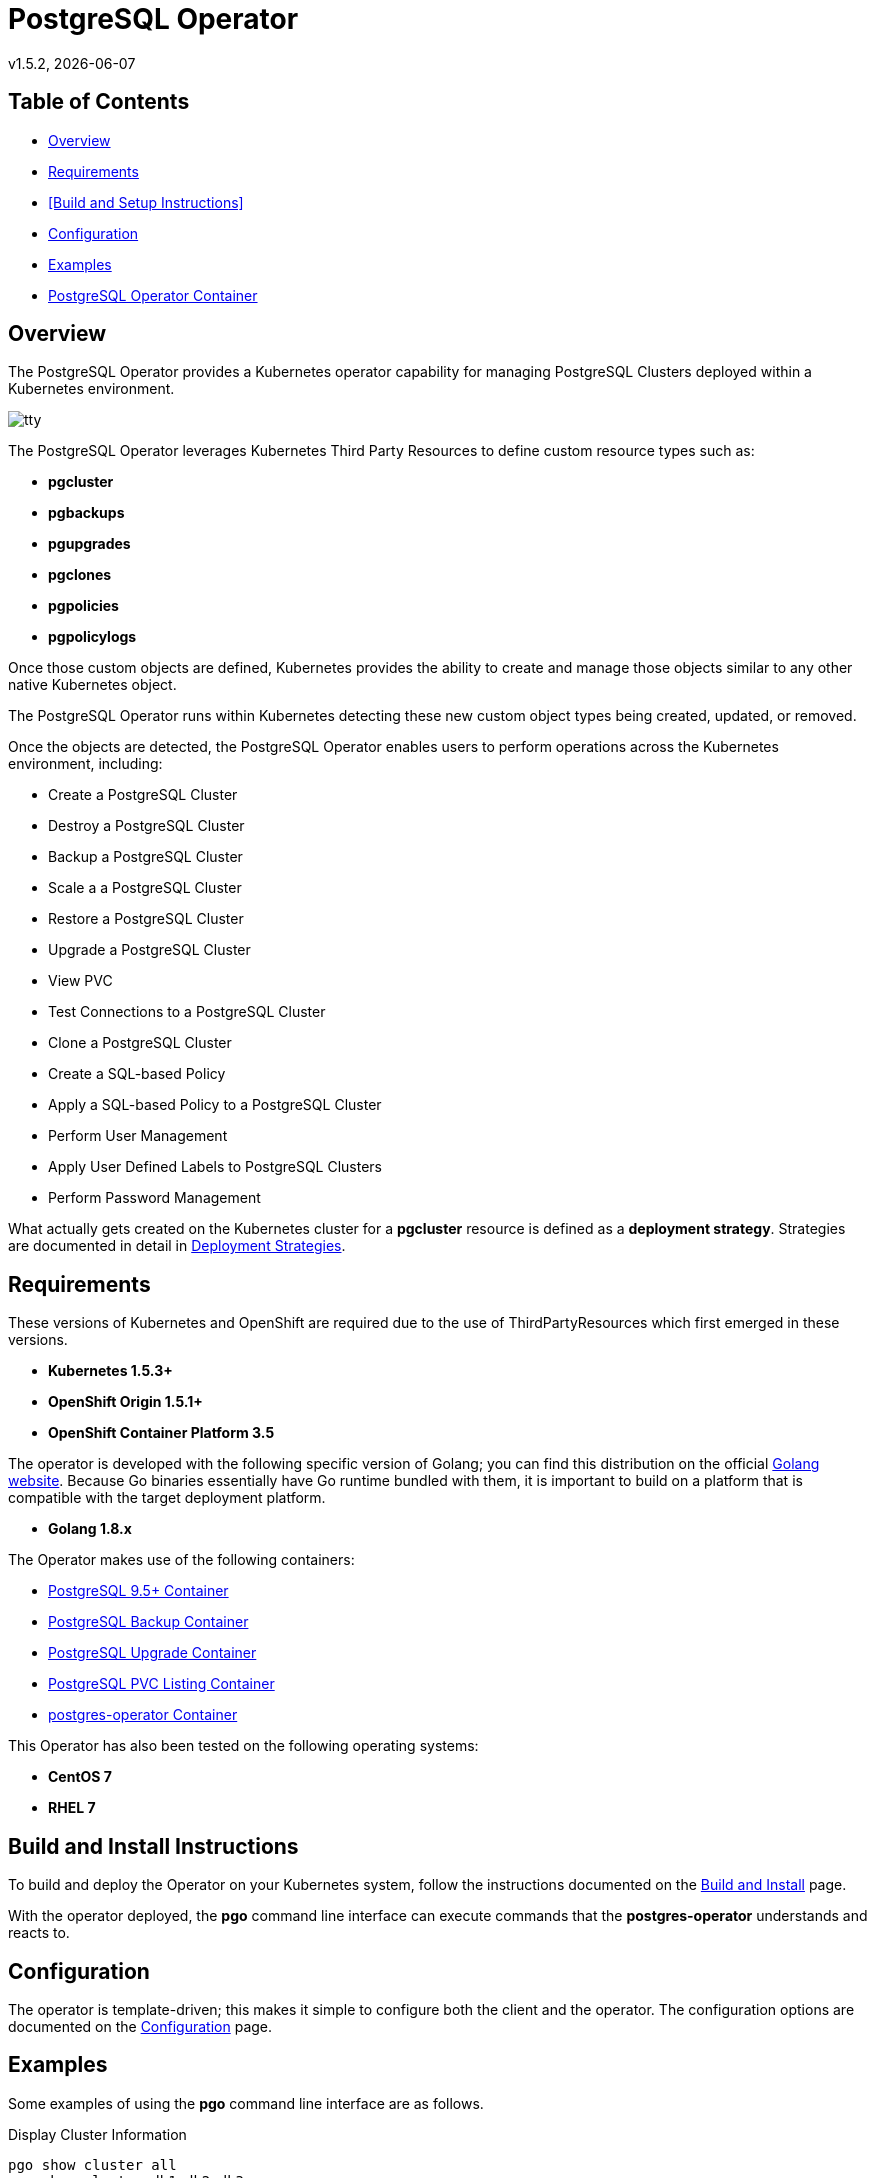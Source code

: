 = PostgreSQL Operator
v1.5.2, {docdate}

== Table of Contents

* <<Overview>>
* <<Requirements>>
* <<Build and Setup Instructions>>
* <<Configuration>>
* <<Examples>>
* <<PostgreSQL Operator Container>>

[#Overview]
== Overview

The PostgreSQL Operator provides a Kubernetes operator capability for managing PostgreSQL Clusters deployed within a Kubernetes environment.

image::docs/tty.gif?raw=true[]

The PostgreSQL Operator leverages Kubernetes Third Party Resources to define custom resource types such as:

 * *pgcluster*
 * *pgbackups*
 * *pgupgrades*
 * *pgclones*
 * *pgpolicies*
 * *pgpolicylogs*


Once those custom objects are defined, Kubernetes provides the ability to create and manage those objects similar to any other native Kubernetes object.

The PostgreSQL Operator runs within Kubernetes detecting these new custom object types being created, updated, or removed.

Once the objects are detected, the PostgreSQL Operator enables users to perform operations across the Kubernetes environment, including:

* Create a PostgreSQL Cluster
* Destroy a PostgreSQL Cluster
* Backup a PostgreSQL Cluster
* Scale a a PostgreSQL Cluster
* Restore a PostgreSQL Cluster
* Upgrade a PostgreSQL Cluster
* View PVC
* Test Connections to a PostgreSQL Cluster
* Clone a PostgreSQL Cluster
* Create a SQL-based Policy
* Apply a SQL-based Policy to a PostgreSQL Cluster
* Perform User Management
* Apply User Defined Labels to PostgreSQL Clusters
* Perform Password Management

What actually gets created on the Kubernetes cluster for a
*pgcluster* resource is defined as a *deployment strategy*.  Strategies
are documented in detail in link:docs/design.asciidoc#postgresql-operator-deployment-strategies[Deployment Strategies].

[#Requirements]
== Requirements

These versions of Kubernetes and OpenShift are required due to the use of ThirdPartyResources which first emerged in
these versions.

* *Kubernetes 1.5.3+*
* *OpenShift Origin 1.5.1+*
* *OpenShift Container Platform 3.5*

The operator is developed with the following specific version of Golang; you can find this distribution on the official
link:https://golang.org/dl/[Golang website]. Because Go binaries essentially have Go runtime bundled with them, it is
important to build on a platform that is compatible with the target deployment platform.

* *Golang 1.8.x*

The Operator makes use of the following containers:

* link:https://hub.docker.com/r/crunchydata/crunchy-postgres/[PostgreSQL 9.5+ Container]
* link:https://hub.docker.com/r/crunchydata/crunchy-backup/[PostgreSQL Backup Container]
* link:https://hub.docker.com/r/crunchydata/crunchy-upgrade/[PostgreSQL Upgrade Container]
* link:https://hub.docker.com/r/crunchydata/lspvc/[PostgreSQL PVC Listing Container]
* link:https://hub.docker.com/r/crunchydata/postgres-operator/[postgres-operator Container]

This Operator has also been tested on the following operating systems:

* *CentOS 7*
* *RHEL 7*

[#Build and Install Instructions]
== Build and Install Instructions

To build and deploy the Operator on your Kubernetes system, follow
the instructions documented on the link:docs/build.asciidoc[Build and Install] page.

With the operator deployed, the *pgo* command line
interface can execute commands that the *postgres-operator* understands
and reacts to.

[#Configuration]
== Configuration

The operator is template-driven; this makes it simple to configure both the client and the operator. The
configuration options are documented on the link:docs/config.asciidoc[Configuration] page.

[#Examples]
== Examples

Some examples of using the *pgo* command line interface are as follows.

.Display Cluster Information
[source,bash]
----
pgo show cluster all
pgo show cluster db1 db2 db3
pgo show cluster mycluster
pgo show cluster mycluster --show-secrets=true
----

.Create Cluster
[source,bash]
----
pgo create cluster mycluster
----

.Scale Cluster
[source,bash]
----
pgo scale mycluster --replica-count=2
----

.Delete a Cluster
[source,bash]
----
pgo delete cluster mycluster
----

.Backup Cluster
[source,bash]
----
pgo create backup mycluster
----

.Restore Cluster
[source,bash]
----
pgo create cluster myrestore --secret-from=foo --backup-pvc=mypvc --backup-path=foo-backups/2017-03-21-15-57-21
----

.Upgrade Cluster (minor Postgres version upgrade)
[source,bash]
----
pgo create upgrade mycluster
----

.Upgrade Cluster (major Postgres version upgrade from 9.5 to 9.6)
[source,bash]
----
pgo create upgrade mycluster --upgrade-type=major
----

.View PVC
[source,bash]
----
pgo show pvc mypvc
----

.Test Connections
[source,bash]
----
pgo test mycluster
----

.Clone Cluster
[source,bash]
----
pgo clone mycluster --name=myclone
----

.Create a Policy
[source,bash]
----
pgo create policy policy1 --in-file=./policy1.sql
pgo create policy policy1 --url=https://someurl/policy1.sql
----

.Apply a Policy
WARNING:  policies are POWERFUL because they are executed as the superuser in PostgreSQL
which allows for any sort of SQL to be executed.
[source,bash]
----
pgo apply policy1 --selector=name=mycluster
----

Details on the *pgo* commands and complex examples are found in the
link:docs/user-guide.asciidoc[User Guide]

[#PostgreSQL Operator Container]
== PostgreSQL Operator Container

In the following diagram, the PostgreSQL operator client, *pgo*, is
shown interacting with the PostgreSQL operator that runs within
a Kubernetes cluster.  The operator is responsible for creating
or modifying PostgreSQL databases deployed within the Kubernetes cluster.

image::docs/operator-diagram.png?raw=true[]

The operator functionality runs in a Kubernetes Deployment on your
Kubernetes cluster.  The *postgres-operator* Docker container image
is available on link:https://hub.docker.com/r/crunchydata/postgres-operator/[Dockerhub].

You can also build the Docker image for *postgres-operator* using
the build instructions located on the link:docs/build.asciidoc[Build and Setup] page.
